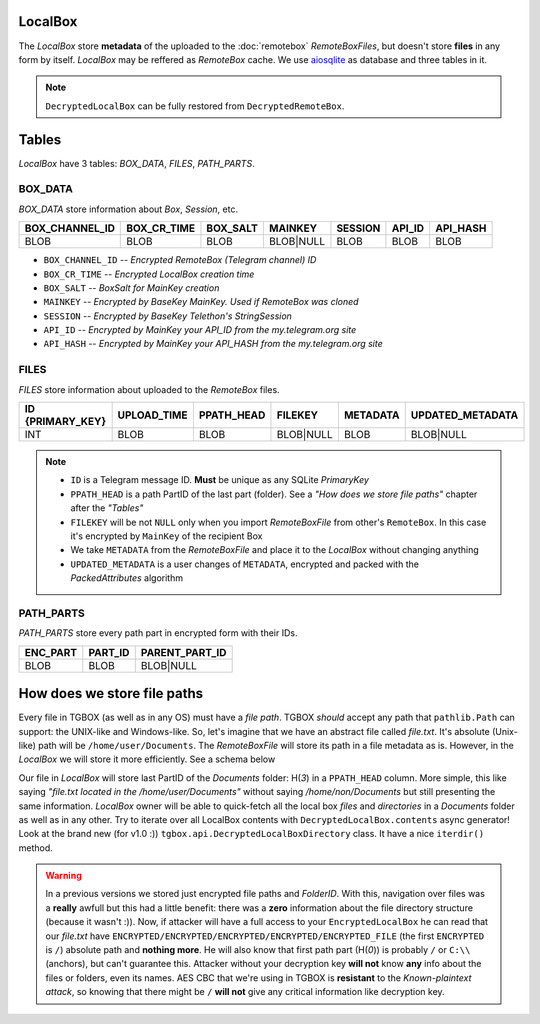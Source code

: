 LocalBox
========

The *LocalBox* store **metadata** of the uploaded to the :doc:`remotebox` *RemoteBoxFiles*, but doesn't store **files** in any form by itself. *LocalBox* may be reffered as *RemoteBox* cache. We use `aiosqlite <https://github.com/omnilib/aiosqlite>`_ as database and three tables in it.

.. note::
   ``DecryptedLocalBox`` can be fully restored from ``DecryptedRemoteBox``.

Tables
======

*LocalBox* have 3 tables: *BOX_DATA*, *FILES*, *PATH_PARTS*.

BOX_DATA
--------

*BOX_DATA* store information about *Box*, *Session*, etc.

============== =========== ======== ========= ======= ====== ========
BOX_CHANNEL_ID BOX_CR_TIME BOX_SALT MAINKEY   SESSION API_ID API_HASH
============== =========== ======== ========= ======= ====== ========
BLOB           BLOB        BLOB     BLOB|NULL BLOB    BLOB   BLOB
============== =========== ======== ========= ======= ====== ========

- ``BOX_CHANNEL_ID`` -- *Encrypted RemoteBox (Telegram channel) ID*
- ``BOX_CR_TIME`` -- *Encrypted LocalBox creation time*
- ``BOX_SALT`` -- *BoxSalt for MainKey creation*
- ``MAINKEY`` -- *Encrypted by BaseKey MainKey. Used if RemoteBox was cloned*
- ``SESSION`` -- *Encrypted by BaseKey Telethon's StringSession*
- ``API_ID`` -- *Encrypted by MainKey your API_ID from the my.telegram.org site*
- ``API_HASH`` -- *Encrypted by MainKey your API_HASH from the my.telegram.org site*

FILES
-----

*FILES* store information about uploaded to the *RemoteBox* files.

================ =========== ========== ========= ======== ================
ID {PRIMARY_KEY} UPLOAD_TIME PPATH_HEAD FILEKEY   METADATA UPDATED_METADATA
================ =========== ========== ========= ======== ================
INT              BLOB        BLOB       BLOB|NULL BLOB     BLOB|NULL
================ =========== ========== ========= ======== ================

.. note::
    - ``ID`` is a Telegram message ID. **Must** be unique as any SQLite *PrimaryKey*
    - ``PPATH_HEAD`` is a path PartID of the last part (folder). See a *"How does we store file paths"* chapter after the *"Tables"*
    - ``FILEKEY`` will be not ``NULL`` only when you import *RemoteBoxFile* from other's ``RemoteBox``. In this case it's encrypted by ``MainKey`` of the recipient Box
    - We take ``METADATA`` from the *RemoteBoxFile* and place it to the *LocalBox* without changing anything
    - ``UPDATED_METADATA`` is a user changes of ``METADATA``, encrypted and packed with the *PackedAttributes* algorithm

PATH_PARTS
----------

*PATH_PARTS* store every path part in encrypted form with their IDs.

======== ======= ==============
ENC_PART PART_ID PARENT_PART_ID
======== ======= ==============
BLOB     BLOB    BLOB|NULL
======== ======= ==============

How does we store file paths
============================

Every file in TGBOX (as well as in any OS) must have a *file path*. TGBOX *should* accept any path that ``pathlib.Path`` can support: the UNIX-like and Windows-like. So, let's imagine that we have an abstract file called *file.txt*. It's absolute (Unix-like) path will be ``/home/user/Documents``. The *RemoteBoxFile* will store its path in a file metadata as is. However, in the *LocalBox* we will store it more efficiently. See a schema below

.. image:: images/tgbox_ppart_id.png

Our file in *LocalBox* will store last PartID of the *Documents* folder: H(*3*) in a ``PPATH_HEAD`` column. More simple, this like saying *"file.txt located in the /home/user/Documents"* without saying */home/non/Documents* but still presenting the same information. *LocalBox* owner will be able to quick-fetch all the local box *files* and *directories* in a *Documents* folder as well as in any other. Try to iterate over all LocalBox contents with ``DecryptedLocalBox.contents`` async generator! Look at the brand new (for v1.0 :)) ``tgbox.api.DecryptedLocalBoxDirectory`` class. It have a nice ``iterdir()`` method.

.. warning::
   In a previous versions we stored just encrypted file paths and *FolderID*. With this, navigation over files was a **really** awfull but this had a little benefit: there was a **zero** information about the file directory structure (because it wasn't :)). Now, if attacker will have a full access to your ``EncryptedLocalBox`` he can read that our *file.txt* have ``ENCRYPTED/ENCRYPTED/ENCRYPTED/ENCRYPTED/ENCRYPTED_FILE`` (the first ``ENCRYPTED`` is ``/``) absolute path and **nothing more**. He will also know that first path part (H(*0*)) is probably ``/`` or ``C:\\`` (anchors), but can't guarantee this. Attacker without your decryption key **will not** know **any** info about the files or folders, even its names. AES CBC that we're using in TGBOX is **resistant** to the *Known-plaintext attack*, so knowing that there might be ``/`` **will not** give any critical information like decryption key.
